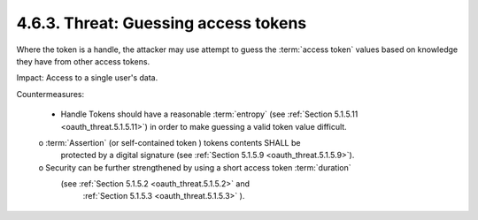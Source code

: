 4.6.3.  Threat: Guessing access tokens
^^^^^^^^^^^^^^^^^^^^^^^^^^^^^^^^^^^^^^^^

Where the token is a handle, 
the attacker may use attempt to guess the :term:`access token` values 
based on knowledge they have from other access tokens.

Impact: 
Access to a single user's data.

Countermeasures:

   -  Handle Tokens should have a reasonable :term:`entropy` (see
      :ref:`Section 5.1.5.11 <oauth_threat.5.1.5.11>`) 
      in order to make guessing a valid token value
      difficult.

   o  :term:`Assertion` (or self-contained token ) tokens contents SHALL be
      protected by a digital signature (see :ref:`Section 5.1.5.9 <oauth_threat.5.1.5.9>`).

   o  Security can be further strengthened by using a short access token :term:`duration`
      (see :ref:`Section 5.1.5.2 <oauth_threat.5.1.5.2>`  and 
       :ref:`Section 5.1.5.3 <oauth_threat.5.1.5.3>` ).

